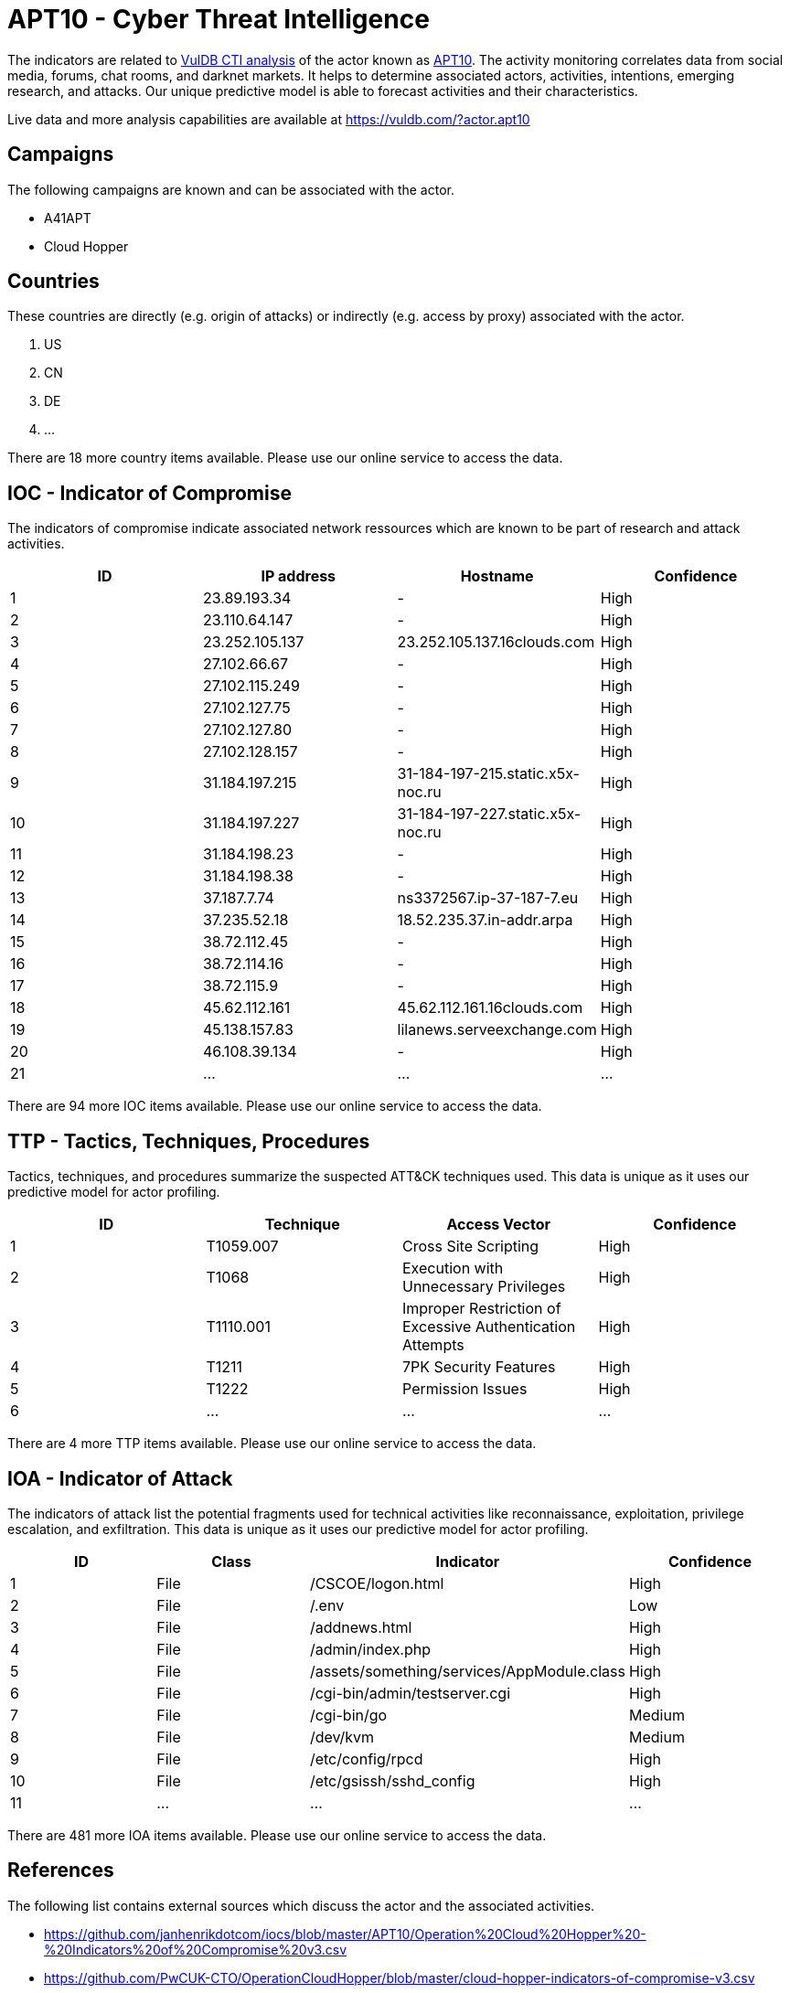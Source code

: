 = APT10 - Cyber Threat Intelligence

The indicators are related to https://vuldb.com/?doc.cti[VulDB CTI analysis] of the actor known as https://vuldb.com/?actor.apt10[APT10]. The activity monitoring correlates data from social media, forums, chat rooms, and darknet markets. It helps to determine associated actors, activities, intentions, emerging research, and attacks. Our unique predictive model is able to forecast activities and their characteristics.

Live data and more analysis capabilities are available at https://vuldb.com/?actor.apt10

== Campaigns

The following campaigns are known and can be associated with the actor.

- A41APT
- Cloud Hopper

== Countries

These countries are directly (e.g. origin of attacks) or indirectly (e.g. access by proxy) associated with the actor.

. US
. CN
. DE
. ...

There are 18 more country items available. Please use our online service to access the data.

== IOC - Indicator of Compromise

The indicators of compromise indicate associated network ressources which are known to be part of research and attack activities.

[options="header"]
|========================================
|ID|IP address|Hostname|Confidence
|1|23.89.193.34|-|High
|2|23.110.64.147|-|High
|3|23.252.105.137|23.252.105.137.16clouds.com|High
|4|27.102.66.67|-|High
|5|27.102.115.249|-|High
|6|27.102.127.75|-|High
|7|27.102.127.80|-|High
|8|27.102.128.157|-|High
|9|31.184.197.215|31-184-197-215.static.x5x-noc.ru|High
|10|31.184.197.227|31-184-197-227.static.x5x-noc.ru|High
|11|31.184.198.23|-|High
|12|31.184.198.38|-|High
|13|37.187.7.74|ns3372567.ip-37-187-7.eu|High
|14|37.235.52.18|18.52.235.37.in-addr.arpa|High
|15|38.72.112.45|-|High
|16|38.72.114.16|-|High
|17|38.72.115.9|-|High
|18|45.62.112.161|45.62.112.161.16clouds.com|High
|19|45.138.157.83|lilanews.serveexchange.com|High
|20|46.108.39.134|-|High
|21|...|...|...
|========================================

There are 94 more IOC items available. Please use our online service to access the data.

== TTP - Tactics, Techniques, Procedures

Tactics, techniques, and procedures summarize the suspected ATT&CK techniques used. This data is unique as it uses our predictive model for actor profiling.

[options="header"]
|========================================
|ID|Technique|Access Vector|Confidence
|1|T1059.007|Cross Site Scripting|High
|2|T1068|Execution with Unnecessary Privileges|High
|3|T1110.001|Improper Restriction of Excessive Authentication Attempts|High
|4|T1211|7PK Security Features|High
|5|T1222|Permission Issues|High
|6|...|...|...
|========================================

There are 4 more TTP items available. Please use our online service to access the data.

== IOA - Indicator of Attack

The indicators of attack list the potential fragments used for technical activities like reconnaissance, exploitation, privilege escalation, and exfiltration. This data is unique as it uses our predictive model for actor profiling.

[options="header"]
|========================================
|ID|Class|Indicator|Confidence
|1|File|/+CSCOE+/logon.html|High
|2|File|/.env|Low
|3|File|/addnews.html|High
|4|File|/admin/index.php|High
|5|File|/assets/something/services/AppModule.class|High
|6|File|/cgi-bin/admin/testserver.cgi|High
|7|File|/cgi-bin/go|Medium
|8|File|/dev/kvm|Medium
|9|File|/etc/config/rpcd|High
|10|File|/etc/gsissh/sshd_config|High
|11|...|...|...
|========================================

There are 481 more IOA items available. Please use our online service to access the data.

== References

The following list contains external sources which discuss the actor and the associated activities.

* https://github.com/janhenrikdotcom/iocs/blob/master/APT10/Operation%20Cloud%20Hopper%20-%20Indicators%20of%20Compromise%20v3.csv
* https://github.com/PwCUK-CTO/OperationCloudHopper/blob/master/cloud-hopper-indicators-of-compromise-v3.csv
* https://github.com/riduangan/APT10/blob/master/IOC
* https://securelist.com/apt10-sophisticated-multi-layered-loader-ecipekac-discovered-in-a41apt-campaign/101519/
* https://www.fireeye.com/blog/threat-research/2018/09/apt10-targeting-japanese-corporations-using-updated-ttps.html
* https://www.threatminer.org/report.php?q=Accenture-Hogfish-Threat-Analysis.pdf&y=2018
* https://www.threatminer.org/report.php?q=cloud-hopper-indicators-of-compromise-v3-PwC.pdf&y=2017

== License

(c) https://vuldb.com/?doc.changelog[1997-2021] by https://vuldb.com/?doc.about[vuldb.com]. All data on this page is shared under the license https://creativecommons.org/licenses/by-nc-sa/4.0/[CC BY-NC-SA 4.0]. Questions? Check the https://vuldb.com/?doc.faq[FAQ], read the https://vuldb.com/?doc[documentation] or https://vuldb.com/?contact[contact us]!
